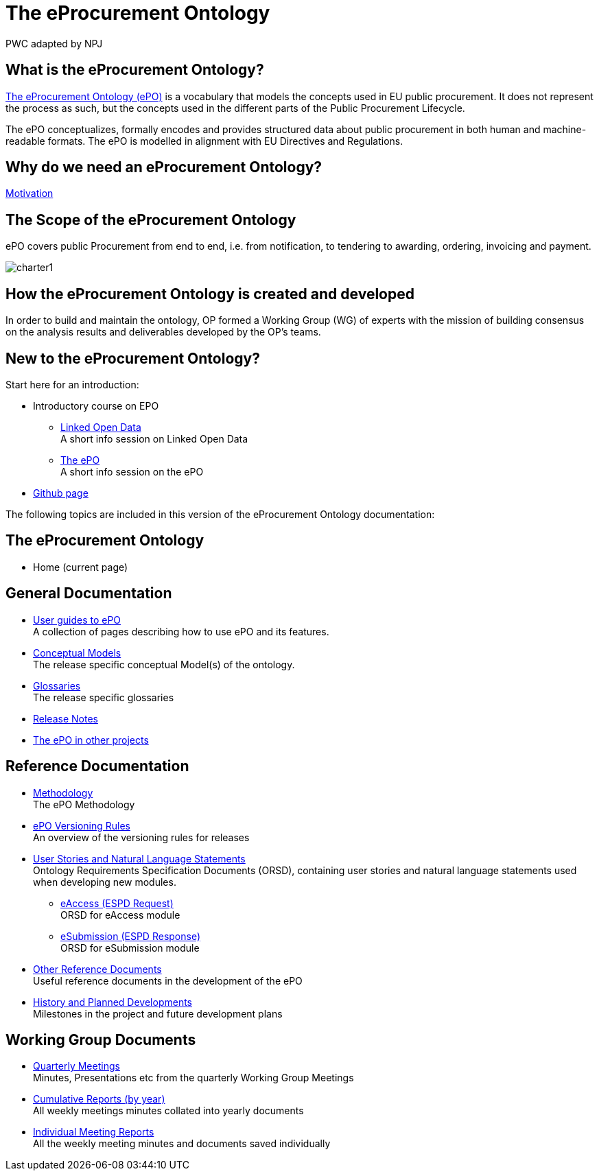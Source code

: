 :doctitle: The eProcurement Ontology
:doccode: epo-main-prod-001
:author: PWC adapted by NPJ
:authoremail: nicole-anne.paterson-jones@ext.ec.europa.eu
:docdate: June 2023

== What is the eProcurement Ontology?
https://github.com/OP-TED/ePO[The eProcurement Ontology (ePO)] is a vocabulary that models the concepts used in EU public procurement.
It does not represent the process as such, but the concepts used in the different parts of the Public Procurement Lifecycle.

The ePO conceptualizes, formally encodes and provides structured data about public procurement in both human and machine-readable formats. The ePO is modelled in alignment with EU Directives and Regulations.

== Why do we need an eProcurement Ontology?
xref:epo-home::motivation.adoc[Motivation]

== The Scope of the eProcurement Ontology
ePO covers public Procurement from end to end, i.e. from notification, to tendering to awarding, ordering, invoicing and payment.

image::charter1.png[]


== How the eProcurement Ontology is created and developed
In order to build and maintain the ontology, OP formed a Working Group (WG) of experts with the mission of building consensus on the analysis results and deliverables developed by the OP’s teams.


== New to the eProcurement Ontology?

Start here for an introduction:

* Introductory course on EPO
** xref:attachment$LOD/index.html[Linked Open Data] +
A short info session on Linked Open Data
** xref:attachment$ePO/index.html[The ePO] +
A short info session on the ePO
* https://github.com/OP-TED/ePO[Github page]

The following topics are included in this version of the eProcurement Ontology documentation:


== The eProcurement Ontology
* Home (current page)

== General Documentation


* xref:epo-home::guide.adoc[User guides to ePO] +
A collection of pages describing how to use ePO and its features.

* xref:EPO::conceptual.adoc[Conceptual Models] +
The release specific conceptual Model(s) of the ontology.
* xref:EPO::glossaries.adoc[Glossaries] +
The release specific glossaries
* xref:EPO::release-notes.adoc[Release Notes] +
* xref:showcase/index.adoc[The ePO in other projects]


== Reference Documentation


* xref:epo-home::methodology2024.adoc[Methodology] +
The ePO Methodology

* xref:epo-home::versioning.adoc[ePO Versioning Rules] +
An overview of the versioning rules for releases

* xref:epo-home::stories.adoc[User Stories and Natural Language Statements] +
Ontology Requirements Specification Documents (ORSD), containing user stories and natural language statements used when developing new modules.

** xref:epo-home::stories_eAccess.adoc[eAccess (ESPD Request)] +
ORSD for eAccess module
** xref:epo-home::stories_eSubmission.adoc[eSubmission (ESPD Response)] +
ORSD for eSubmission module

* xref:epo-home::REFreferences.adoc[Other Reference Documents] +
Useful reference documents in the development of the ePO

* xref:epo-home::history.adoc[History and Planned Developments] +
Milestones in the project and future development plans

== Working Group Documents
* xref:epo-wgm::wider.adoc[Quarterly Meetings] +
Minutes, Presentations etc from the quarterly Working Group Meetings
* xref:epo-wgm::cumulative.adoc[Cumulative Reports (by year)] +
All weekly meetings minutes collated into yearly documents
* xref:epo-wgm::indiv.adoc[Individual Meeting Reports] +
All the weekly meeting minutes and documents saved individually
